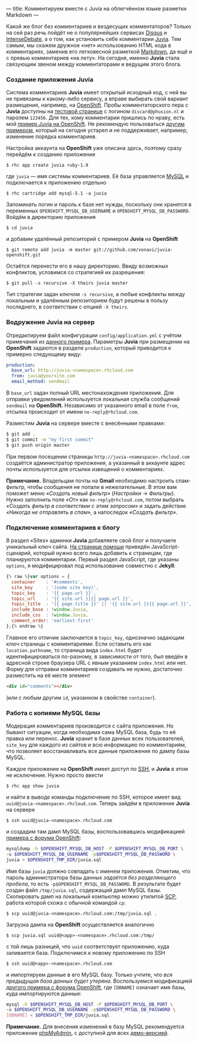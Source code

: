 ---
title: Комментируем вместе с Juvia на облегчённом языке разметки Markdown
---

Какой же блог без комментариев и вездесущих комментаторов? Только на сей раз речь пойдёт не о популярнейших сервисах [[http://disqus.com/][Disqus]] и [[http://www.intensedebate.com/][IntenseDebate]], а о том, как установить себе комментарии [[https://github.com/phusion/juvia][Juvia]]. Тем самым, мы скажем дружное \laquo{}нет\raquo использованию HTML кода в комментариях, заменив его легковесной разметкой [[http://ru.wikipedia.org/wiki/Markdown][Markdown]], да ещё и с превью комментариев \laquo{}на лету\raquo. На сегодня, именно *Juvia* стала связующим звеном между комментаторами и ведущим этого блога.

*** Создание приложения Juvia

Система комментариев *Juvia* имеет открытый исходный код, с ней вы не привязаны к какому-либо сервису, а вправе выбирать свой вариант размещения, например, на [[https://www.openshift.com/][OpenShift]]. Пробы комментаторского пера с *Juvia* доступны на [[http://juvia-demo.phusion.nl/][тестовой странице]] с логином =discard@phusion.nl= и паролем =123456=. Для тех, кому комментарии пришлись по нраву, есть мой [[https://github.com/vonavi/juvia-openshift][пример Juvia на OpenShift]]. Не рекомендую пользоваться [[https://github.com/openshift-quickstart/juvia-example][другим примером]], который на сегодня устарел и не поддерживает, например, изменение порядка комментариев.

Настройка аккаунта на *OpenShift* уже описана [[{% post_url 2012-12-27-jekyll-on-openshift %}][здесь]], поэтому сразу перейдём к созданию приложения
#+begin_src console
  $ rhc app create juvia ruby-1.9
#+end_src
где =juvia= --- имя системы комментариев. Её база управляется [[http://ru.wikipedia.org/wiki/MySQL][MySQL]] и подключается к приложению отдельно
#+begin_src console
  $ rhc cartridge add mysql-5.1 -a juvia
#+end_src
Запоминать логин и пароль к базе нет нужды, поскольку они хранятся в переменных =OPENSHIFT_MYSQL_DB_USERNAME= и =OPENSHIFT_MYSQL_DB_PASSWORD=. Войдём в директорию приложения
#+begin_src console
  $ cd juvia
#+end_src
и добавим удалённый репозиторий с примером *Juvia* на *OpenShift*
#+begin_src console
  $ git remote add juvia -m master git://github.com/vonavi/juvia-openshift.git
#+end_src
Остаётся перенести его в нашу директорию. Ввиду возможных конфликтов, условимся со стратегией их разрешения:
#+begin_src console
  $ git pull -s recursive -X theirs juvia master
#+end_src
Тип стратегии задан ключом =-s recursive=, а любые конфликты между локальным и удалённым репозиторием будут решены в пользу последнего, в соответствии с опцией =-X theirs=.

*** Водружение Juvia на сервер

Отредактируем файл конфигурации =config/application.yml= с учётом примечаний из [[https://github.com/phusion/juvia/blob/master/config/application.yml.example][данного примера]]. Параметры *Juvia* при размещении на *OpenShift* задаются в разделе =production=, который приводится к примерно следующему виду:
#+begin_src yaml
  production:
    base_url: http://juvia-<namespace>.rhcloud.com
    from: juvia@yoursite.com
    email_method: sendmail
#+end_src
В =base_url= задан полный URL местонахождения приложения. Для отправки уведомлений используется локальная служба сообщений =sendmail= на *OpenShift*. Независимо от указанного email в поле =from=, отсылка происходит от имени =no-reply@rhcloud.com=.

Разместим *Juvia* на сервере вместе с внесёнными правками:
#+begin_src sh
  $ git add .
  $ git commit -m "my first commit"
  $ git push origin master
#+end_src
При первом посещении страницы =http://juvia-<namespace>.rhcloud.com= создаётся администратор приложения, а указанный в аккаунте адрес почты используется для отсылки извещений о комментариях.

*Примечание.* Владельцам почты на *Gmail* необходимо настроить спам-фильтр, чтобы сообщения не попали в нежелательные. В этом вам поможет меню /\laquo{}Создать новый фильтр\raquo/ (/Настройки/ \to /Фильтры/). Нужно заполнить поле /\laquo{}От\raquo/ как =no-reply@rhcloud.com=, потом выбрать /\laquo{}Создать фильтр в соответствии с этим запросом\raquo/ и задать действие /\laquo{}Никогда не отправлять в спам\raquo/, а напоследок /\laquo{}Создать фильтр\raquo/.

*** Подключение комментариев к блогу

В раздел \laquo{}Sites\raquo админки *Juvia* добавляете свой блог и получаете уникальный ключ сайта. [[http://juvia-demo.phusion.nl/admin/help/embedding][На странице помощи]] приведён JavaScript-сценарий, который нужно всего лишь добавить к страницам, где планируются комментарии. Первый раздел JavaScript, где указаны =options=, я модифицировал под использование совместно с *Jekyll*:
#+begin_src js
  {% raw %}var options = {
    container    : '#comments',
    site_key     : '(some site key)',
    topic_key    : '{{ page.url }}',
    topic_url    : '{{ site.url }}{{ page.url }}',
    topic_title  : '{{ page.title }}' || '{{ site.url }}{{ page.url }}',
    include_base : !window.Juvia,
    include_css  : !window.Juvia,
    comment_order: 'earliest-first'
  };{% endraw %}
#+end_src
Главное его отличие заключается в =topic_key=, однозначно задающим ключ страницы с комментариями. Если оставить его как =location.pathname=, то страница вида =index.html= будет идентифицироваться по-разному, в зависимости от того, был введён в адресной строке браузера URL с явным указанием =index.html= или нет. Форму для отправки комментариев создавать не нужно, достаточно разместить на её месте элемент
#+begin_src html
  <div id="comments"></div>
#+end_src
(или с любым другим =id=, указанном в свойстве =container=).

*** Работа с копиями MySQL базы

Модерация комментариев производится с сайта приложения. Но бывают ситуации, когда необходима сама MySQL база, будь то её правка или перенос. *Juvia* хранит в базе данных всех пользователей, =site_key= для каждого из сайтов и всю информацию по комментариям, что позволяет восстанавливать все данные приложения по дампу базы MySQL.

Каждое приложение на *OpenShift* имеет доступ по [[http://ru.wikipedia.org/wiki/SSH][SSH]], и *Juvia* в этом не исключение. Нужно просто ввести
#+begin_src console
  $ rhc app show juvia
#+end_src
и найти в выводе команды подключение по SSH, которое имеет вид =uuid@juvia-<namespace>.rhcloud.com=. Теперь зайдём в приложение *Juvia* на сервере
#+begin_src console
  $ ssh uuid@juvia-<namespace>.rhcloud.com
#+end_src
и создадим там дамп MySQL базы, воспользовавшись модификацией [[https://www.openshift.com/forums/openshift/network-access-problem-to-mysql-cartridge-in-scaled-app][примера с форума OpenShift]]:
#+begin_src sh
  mysqldump -h $OPENSHIFT_MYSQL_DB_HOST -P $OPENSHIFT_MYSQL_DB_PORT \
  -u $OPENSHIFT_MYSQL_DB_USERNAME -p$OPENSHIFT_MYSQL_DB_PASSWORD \
  juvia > $OPENSHIFT_TMP_DIR/juvia.sql
#+end_src
Имя базы =juvia= должно совпадать с именем приложения. Отметим, что пароль администратора базы данных /задаётся без разделяющего пробела/, то есть =-p$OPENSHIFT_MYSQL_DB_PASSWORD=. В результате будет создан файл =/tmp/juvia.sql=, содержащий дамп MySQL базы. Скопировать дамп на локальный компьютер можно утилитой [[http://ru.wikipedia.org/wiki/SCP][SCP]], работа которой схожа с обычной командой =cp=:
#+begin_src console
  $ scp uuid@juvia-<namespace>.rhcloud.com:/tmp/juvia.sql .
#+end_src

Загрузка дампа на *OpenShift* осуществляется аналогично
#+begin_src console
  $ scp juvia.sql uuid@<app>-<namespace>.rhcloud.com:/tmp/
#+end_src
с той лишь разницей, что =uuid= соответствует приложению, куда заливается база. Подключимся к новому приложению по SSH
#+begin_src console
  $ ssh uuid@<app>-<namespace>.rhcloud.com
#+end_src
и импортируем данные в его MySQL базу. Только учтите, что /вся предыдущая база данных будет утеряна/. Воспользуемся модификацией [[https://www.openshift.com/forums/openshift/how-to-import-mysql-exported-db][другого примера с форума OpenShift]], где =[DBNAME]= означает имя базы, куда импортируются данные:
#+begin_src sh
  mysql -h $OPENSHIFT_MYSQL_DB_HOST -P $OPENSHIFT_MYSQL_DB_PORT \
  -u $OPENSHIFT_MYSQL_DB_USERNAME -p$OPENSHIFT_MYSQL_DB_PASSWORD \
  [DBNAME] < $OPENSHIFT_TMP_DIR/juvia.sql
#+end_src

*Примечание.* Для внесения изменений в базу MySQL рекомендуется приложение [[http://www.phpmyadmin.net/][phpMyAdmin]], с доступной для всех [[http://demo.phpmyadmin.net/][демо-версией]].
